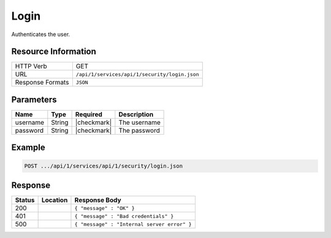 .. .. include:: /includes/unicode-checkmark.rst

.. _crafter-studio-api-security-login:

=====
Login
=====

Authenticates the user.

--------------------
Resource Information
--------------------

+----------------------------+-------------------------------------------------------------------+
|| HTTP Verb                 || GET                                                              |
+----------------------------+-------------------------------------------------------------------+
|| URL                       || ``/api/1/services/api/1/security/login.json``                    |
+----------------------------+-------------------------------------------------------------------+
|| Response Formats          || ``JSON``                                                         |
+----------------------------+-------------------------------------------------------------------+

----------
Parameters
----------

+---------------+-------------+---------------+--------------------------------------------------+
|| Name         || Type       || Required     || Description                                     |
+===============+=============+===============+==================================================+
|| username     || String     || |checkmark|  || The username                                    |
+---------------+-------------+---------------+--------------------------------------------------+
|| password     || String     || |checkmark|  || The password                                    |
+---------------+-------------+---------------+--------------------------------------------------+

-------
Example
-------

.. code-block:: guess

	POST .../api/1/services/api/1/security/login.json

--------
Response
--------

+---------+-------------------------------------------+---------------------------------------------------+
|| Status || Location                                 || Response Body                                    |
+=========+===========================================+===================================================+
|| 200    ||                                          || ``{ "message" : "OK" }``                         |
+---------+-------------------------------------------+---------------------------------------------------+
|| 401    ||                                          || ``{ "message" : "Bad credentials" }``            |
+---------+-------------------------------------------+---------------------------------------------------+
|| 500    ||                                          || ``{ "message" : "Internal server error" }``      |
+---------+-------------------------------------------+---------------------------------------------------+
